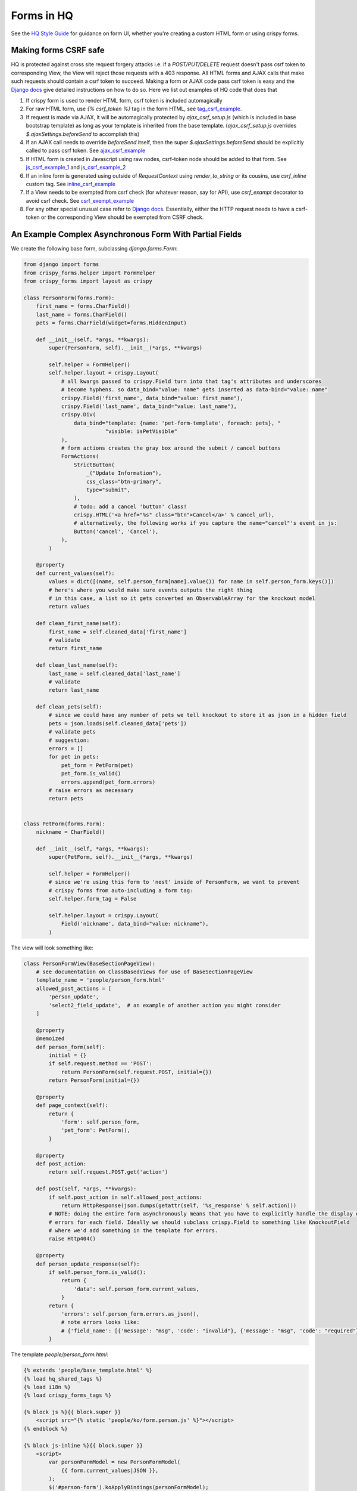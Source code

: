 Forms in HQ
===========

See the `HQ Style Guide <style_guide_forms>`_ for guidance on form UI, whether you're creating a custom HTML form or using crispy forms.

.. _style_guide_forms: https://www.commcarehq.org/styleguide/organisms/#organisms-forms
.. _tag_csrf_example: https://github.com/dimagi/commcare-hq/pull/9580/files#diff-b707708b04006cb99be5064dedbc8240R41
.. _ajax_csrf_example: https://github.com/dimagi/commcare-hq/commit/75c4fd0c638c2c79c8a1f765b70b1ac4709b043a#diff-3cfc511ef8ce8d4f15a3b64d1a113d26R125
.. _js_csrf_example_1: https://github.com/dimagi/commcare-hq/commit/a3964b2f2f1f2839df1516934b66d11dbc90faaf#diff-8380c7394c4bb525b5a02ebabc97e08fR198
.. _js_csrf_example_2: https://github.com/dimagi/commcare-hq/commit/fadf34936a4fabdf92e2e14503d39f1efb502aa2#diff-88a89488da4f667449d6a54763ab905aR9
.. _inline_csrf_example: https://github.com/dimagi/commcare-hq/commit/b12e0457b8e3b5c3accd5ef9f57a90b3018c7828#diff-597545574657c656fd164ce865186edaR1158
.. _csrf_exempt_example: https://github.com/dimagi/commcare-hq/pull/9736/files#diff-a8527f8793e60d01dedc1bc05c822d76R174
.. _django_csrf: https://docs.djangoproject.com/en/1.8/ref/csrf/

Making forms CSRF safe
----------------------

HQ is protected against cross site request forgery attacks i.e. if a `POST/PUT/DELETE` request doesn't pass csrf token to corresponding View, the View will reject those requests with a 403 response. All HTML forms and AJAX calls that make such requests should contain a csrf token to succeed. Making a form or AJAX code pass csrf token is easy and the `Django docs <django_csrf>`_ give detailed instructions on how to do so. Here we list out examples of HQ code that does that

1. If crispy form is used to render HTML form, csrf token is included automagically
2. For raw HTML form, use `{% csrf_token %}` tag in the form HTML, see tag_csrf_example_.
3. If request is made via AJAX, it will be automagically protected by `ajax_csrf_setup.js` (which is included in base bootstrap template) as long as your template is inherited from the base template. (`ajax_csrf_setup.js` overrides `$.ajaxSettings.beforeSend` to accomplish this)
4. If an AJAX call needs to override `beforeSend` itself, then the super `$.ajaxSettings.beforeSend` should be explicitly called to pass csrf token. See ajax_csrf_example_
5. If HTML form is created in Javascript using raw nodes, csrf-token node should be added to that form. See js_csrf_example_1_ and js_csrf_example_2_
6. If an inline form is generated using outside of `RequestContext` using `render_to_string` or its cousins, use `csrf_inline` custom tag. See inline_csrf_example_
7. If a View needs to be exempted from csrf check (for whatever reason, say for API), use `csrf_exampt` decorator to avoid csrf check. See csrf_exempt_example_
8. For any other special unusual case refer to `Django docs <django_csrf>`_. Essentially, either the HTTP request needs to have a csrf-token or the corresponding View should be exempted from CSRF check.



.. _async_form_example:

An Example Complex Asynchronous Form With Partial Fields
--------------------------------------------------------

We create the following base form, subclassing `django.forms.Form`:

.. code-block:: python

    from django import forms
    from crispy_forms.helper import FormHelper
    from crispy_forms import layout as crispy

    class PersonForm(forms.Form):
        first_name = forms.CharField()
        last_name = forms.CharField()
        pets = forms.CharField(widget=forms.HiddenInput)

        def __init__(self, *args, **kwargs):
            super(PersonForm, self).__init__(*args, **kwargs)

            self.helper = FormHelper()
            self.helper.layout = crispy.Layout(
                # all kwargs passed to crispy.Field turn into that tag's attributes and underscores
                # become hyphens. so data_bind="value: name" gets inserted as data-bind="value: name"
                crispy.Field('first_name', data_bind="value: first_name"),
                crispy.Field('last_name', data_bind="value: last_name"),
                crispy.Div(
                    data_bind="template: {name: 'pet-form-template', foreach: pets}, "
                              "visible: isPetVisible"
                ),
                # form actions creates the gray box around the submit / cancel buttons
                FormActions(
                    StrictButton(
                        _("Update Information"),
                        css_class="btn-primary",
                        type="submit",
                    ),
                    # todo: add a cancel 'button' class!
                    crispy.HTML('<a href="%s" class="btn">Cancel</a>' % cancel_url),
                    # alternatively, the following works if you capture the name="cancel"'s event in js:
                    Button('cancel', 'Cancel'),
                ),
            )

        @property
        def current_values(self):
            values = dict([(name, self.person_form[name].value()) for name in self.person_form.keys()])
            # here's where you would make sure events outputs the right thing
            # in this case, a list so it gets converted an ObservableArray for the knockout model
            return values

        def clean_first_name(self):
            first_name = self.cleaned_data['first_name']
            # validate
            return first_name

        def clean_last_name(self):
            last_name = self.cleaned_data['last_name']
            # validate
            return last_name

        def clean_pets(self):
            # since we could have any number of pets we tell knockout to store it as json in a hidden field
            pets = json.loads(self.cleaned_data['pets'])
            # validate pets
            # suggestion:
            errors = []
            for pet in pets:
                pet_form = PetForm(pet)
                pet_form.is_valid()
                errors.append(pet_form.errors)
            # raise errors as necessary
            return pets


    class PetForm(forms.Form):
        nickname = CharField()

        def __init__(self, *args, **kwargs):
            super(PetForm, self).__init__(*args, **kwargs)

            self.helper = FormHelper()
            # since we're using this form to 'nest' inside of PersonForm, we want to prevent
            # crispy forms from auto-including a form tag:
            self.helper.form_tag = False

            self.helper.layout = crispy.Layout(
                Field('nickname', data_bind="value: nickname"),
            )


The view will look something like:

.. code-block:: python

    class PersonFormView(BaseSectionPageView):
        # see documentation on ClassBasedViews for use of BaseSectionPageView
        template_name = 'people/person_form.html'
        allowed_post_actions = [
            'person_update',
            'select2_field_update',  # an example of another action you might consider
        ]

        @property
        @memoized
        def person_form(self):
            initial = {}
            if self.request.method == 'POST':
                return PersonForm(self.request.POST, initial={})
            return PersonForm(initial={})

        @property
        def page_context(self):
            return {
                'form': self.person_form,
                'pet_form': PetForm(),
            }

        @property
        def post_action:
            return self.request.POST.get('action')

        def post(self, *args, **kwargs):
            if self.post_action in self.allowed_post_actions:
                return HttpResponse(json.dumps(getattr(self, '%s_response' % self.action)))
            # NOTE: doing the entire form asynchronously means that you have to explicitly handle the display of
            # errors for each field. Ideally we should subclass crispy.Field to something like KnockoutField
            # where we'd add something in the template for errors.
            raise Http404()

        @property
        def person_update_response(self):
            if self.person_form.is_valid():
                return {
                    'data': self.person_form.current_values,
                }
            return {
                'errors': self.person_form.errors.as_json(),
                # note errors looks like:
                # {'field_name': [{'message': "msg", 'code': "invalid"}, {'message': "msg", 'code': "required"}]}
            }


The template `people/person_form.html`:

.. code-block:: html

    {% extends 'people/base_template.html' %}
    {% load hq_shared_tags %}
    {% load i18n %}
    {% load crispy_forms_tags %}

    {% block js %}{{ block.super }}
        <script src="{% static 'people/ko/form.person.js' %}"></script>
    {% endblock %}

    {% block js-inline %}{{ block.super }}
        <script>
            var personFormModel = new PersonFormModel(
                {{ form.current_values|JSON }},
            );
            $('#person-form').koApplyBindings(personFormModel);
            personFormModel.init();
        </script>
    {% endblock %}

    {% block main_column %}
    <div id="manage-reminders-form">
        <form class="form form-horizontal" method="post">
            {% crispy form %}
        </form>
    </div>

    <script type="text/html" id="pet-form-template">
        {% crispy pet_form %}
    </script>
    {% endblock %}

Your knockout code in `form.person.js`:

.. code-block:: javascript

    var PersonFormModel = function (initial) {
        'use strict';
        var self = this;

        self.first_name = ko.observable(initial.first_name);
        self.last_name = ko.observable(initial.last_name);

        self.petObjects = ko.observableArray();
        self.pets = ko.computed(function () {
            return JSON.stringify(_.map(self.petObjects(), function (pet) {
                return pet.asJSON();
            }));
        });

        self.init = function () {
            var pets = JSON.parse(initial.pets || '[]');
            self.petObjects(_.map(pets, function (initial_data) {
                return new Pet(initial_data);
            }));
        };

    };

    var Pet = function (initial) {
        'use strict';
        var self = this;

        self.nickname = ko.observable(initial.nickname);

        self.asJSON = ko.computed(function () {
            return {
                nickname: self.nickname()
            }
        });
    };

That should hopefully get you 90% there. For an example on HQ see
`corehq.apps.reminders.views.CreateScheduledReminderView <https://github.com/dimagi/commcare-hq/blob/master/corehq/apps/reminders/views.py#L486>`
